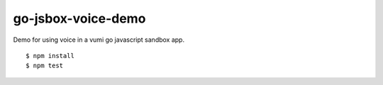 go-jsbox-voice-demo
=================

|travis|_

Demo for using voice in a vumi go javascript sandbox app.

::

    $ npm install
    $ npm test


.. |travis| image:: https://travis-ci.org/praekelt/go-jsbox-voice-demo.png?branch=develop
.. _travis: https://travis-ci.org/praekelt/go-jsbox-voice-demo
